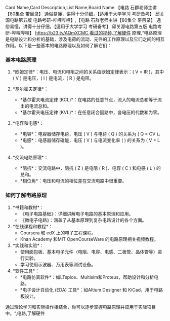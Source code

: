 Card Name,Card Description,List Name,Board Name 【电路 石群老师主讲【80集全 带目录】 通俗易懂，讲得十分仔细，【适用于大学学习 考研备考】 邱关源电路第五版 电路考研-哔哩哔哩】,【电路 石群老师主讲【80集全 带目录】 通俗易懂，讲得十分仔细，【适用于大学学习 考研备考】 邱关源电路第五版 电路考研-哔哩哔哩】 https://b23.tv/AQmXCMC,看过的视频,了解硬件 原理,“电路原理是电路设计和分析的基础，涉及电荷的流动、元件的工作原理以及它们之间的相互作用。以下是一些基本的电路原理以及如何了解它们：

*** 基本电路原理
:PROPERTIES:
:CUSTOM_ID: 基本电路原理
:END:
1. *欧姆定律*：电压、电流和电阻之间的关系由欧姆定律表示：( V = IR )，其中 ( V ) 是电压，( I ) 是电流，( R ) 是电阻。

2. *基尔霍夫定律*：

   - *基尔霍夫电流定律 (KCL)*：在电路的任意节点，流入的电流总和等于流出的电流总和。
   - *基尔霍夫电压定律 (KVL)*：在任意闭合回路中，各电压的代数和为零。

3. *电容和电感*：

   - *电容*：电容器储存电荷，电压 ( V ) 与电荷 ( Q ) 的关系为 ( Q = CV )。
   - *电感*：电感器储存磁能，电压 ( V ) 与电流变化率 ( \frac{dI}{dt} ) 的关系为 ( V = L \frac{dI}{dt} )。

4. *交流电路原理*：

   - *阻抗*：交流电路中，阻抗 ( Z ) 是电阻 ( R )、电容 ( C ) 和电感 ( L ) 的总和。
   - *相位角*：电压和电流的相位差在交流电路中很重要。

*** 如何了解电路原理
:PROPERTIES:
:CUSTOM_ID: 如何了解电路原理
:END:
1. *书籍和教材*：
   - 《电子电路基础》：详细讲解电子电路的基本原理和应用。
   - 《微电子电路》：涵盖了从基本原理到复杂电路设计的各个方面。
2. *在线课程和教程*：
   - Coursera 和 edX 上的电子工程课程。
   - Khan Academy 和MIT OpenCourseWare 的电路原理相关视频教程。
3. *实践和实验*：
   - 使用面包板、基本电子元件（电阻、电容、电感、二极管、晶体管等）进行实验。
   - 学习使用示波器、万用表等测试设备。
4. *软件工具*：
   - *电路仿真软件*：如LTspice、Multisim和Proteus，帮助设计和分析电路。
   - *电子设计自动化 (EDA) 工具*：如Altium Designer 和 KiCad，用于电路板设计。

通过理论学习和实际操作相结合，你可以逐步掌握电路原理并应用于实际项目中。“,电路,了解硬件
